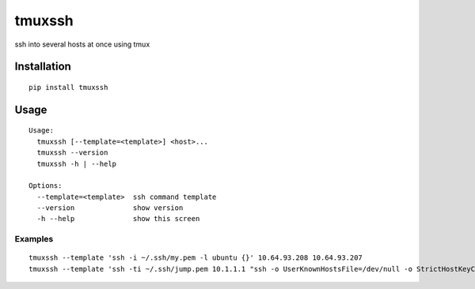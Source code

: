 tmuxssh
#######

ssh into several hosts at once using tmux

Installation
============

::

    pip install tmuxssh

Usage
=====

::

    Usage:
      tmuxssh [--template=<template>] <host>...
      tmuxssh --version
      tmuxssh -h | --help

    Options:
      --template=<template>  ssh command template
      --version              show version
      -h --help              show this screen

Examples
--------

::

    tmuxssh --template 'ssh -i ~/.ssh/my.pem -l ubuntu {}' 10.64.93.208 10.64.93.207
    tmuxssh --template 'ssh -ti ~/.ssh/jump.pem 10.1.1.1 "ssh -o UserKnownHostsFile=/dev/null -o StrictHostKeyChecking=no -i ~/.ssh/another.pem -l ubuntu {}"' 10.64.93.208 10.64.93.207
